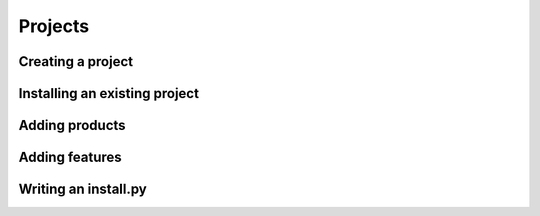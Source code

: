 Projects
################################



Creating a project
==============================



Installing an existing project
================================


Adding products
=============================


Adding features
=============================



Writing an install.py
==================================









